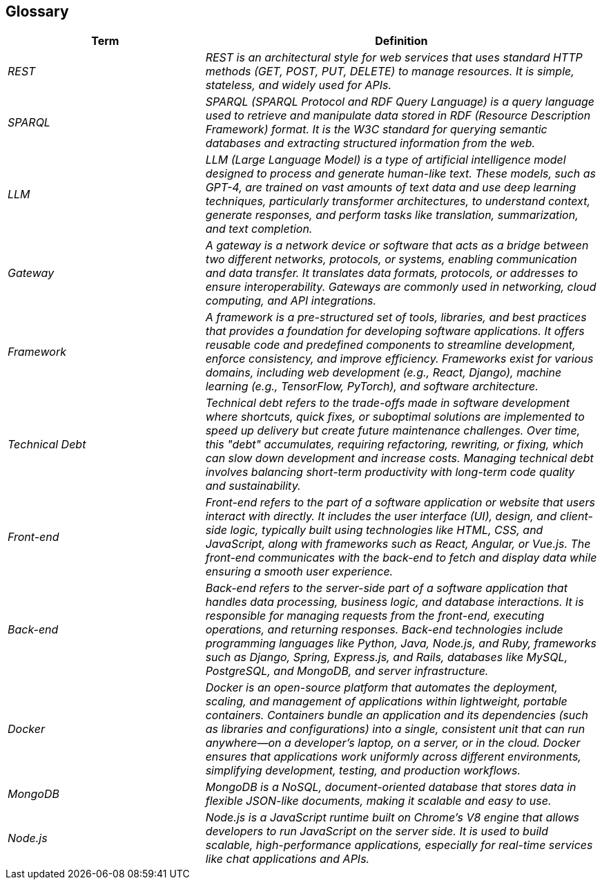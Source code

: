 ifndef::imagesdir[:imagesdir: ../images]

[[section-glossary]]
== Glossary

ifdef::arc42help[]
[role="arc42help"]
****
.Contents
The most important domain and technical terms that your stakeholders use when discussing the system.

You can also see the glossary as source for translations if you work in multi-language teams.

.Motivation
You should clearly define your terms, so that all stakeholders

* have an identical understanding of these terms
* do not use synonyms and homonyms


.Form

A table with columns <Term> and <Definition>.

Potentially more columns in case you need translations.


.Further Information

See https://docs.arc42.org/section-12/[Glossary] in the arc42 documentation.

****
endif::arc42help[]

[cols="e,2e" options="header"]
|===
|Term |Definition

|REST
|REST is an architectural style for web services that uses standard HTTP methods (GET, POST, PUT, DELETE) to manage resources. It is simple, stateless, and widely used for APIs.

|SPARQL
|SPARQL (SPARQL Protocol and RDF Query Language) is a query language used to retrieve and manipulate data stored in RDF (Resource Description Framework) format. It is the W3C standard for querying semantic databases and extracting structured information from the web.

|LLM
|LLM (Large Language Model) is a type of artificial intelligence model designed to process and generate human-like text. These models, such as GPT-4, are trained on vast amounts of text data and use deep learning techniques, particularly transformer architectures, to understand context, generate responses, and perform tasks like translation, summarization, and text completion.

|Gateway
|A gateway is a network device or software that acts as a bridge between two different networks, protocols, or systems, enabling communication and data transfer. It translates data formats, protocols, or addresses to ensure interoperability. Gateways are commonly used in networking, cloud computing, and API integrations.

|Framework
|A framework is a pre-structured set of tools, libraries, and best practices that provides a foundation for developing software applications. It offers reusable code and predefined components to streamline development, enforce consistency, and improve efficiency. Frameworks exist for various domains, including web development (e.g., React, Django), machine learning (e.g., TensorFlow, PyTorch), and software architecture.

|Technical Debt
|Technical debt refers to the trade-offs made in software development where shortcuts, quick fixes, or suboptimal solutions are implemented to speed up delivery but create future maintenance challenges. Over time, this "debt" accumulates, requiring refactoring, rewriting, or fixing, which can slow down development and increase costs. Managing technical debt involves balancing short-term productivity with long-term code quality and sustainability.

|Front-end
|Front-end refers to the part of a software application or website that users interact with directly. It includes the user interface (UI), design, and client-side logic, typically built using technologies like HTML, CSS, and JavaScript, along with frameworks such as React, Angular, or Vue.js. The front-end communicates with the back-end to fetch and display data while ensuring a smooth user experience.

|Back-end
|Back-end refers to the server-side part of a software application that handles data processing, business logic, and database interactions. It is responsible for managing requests from the front-end, executing operations, and returning responses. Back-end technologies include programming languages like Python, Java, Node.js, and Ruby, frameworks such as Django, Spring, Express.js, and Rails, databases like MySQL, PostgreSQL, and MongoDB, and server infrastructure.

|Docker
|Docker is an open-source platform that automates the deployment, scaling, and management of applications within lightweight, portable containers. Containers bundle an application and its dependencies (such as libraries and configurations) into a single, consistent unit that can run anywhere—on a developer's laptop, on a server, or in the cloud. Docker ensures that applications work uniformly across different environments, simplifying development, testing, and production workflows.

|MongoDB
|MongoDB is a NoSQL, document-oriented database that stores data in flexible JSON-like documents, making it scalable and easy to use.

|Node.js
|Node.js is a JavaScript runtime built on Chrome's V8 engine that allows developers to run JavaScript on the server side. It is used to build scalable, high-performance applications, especially for real-time services like chat applications and APIs.
|===
